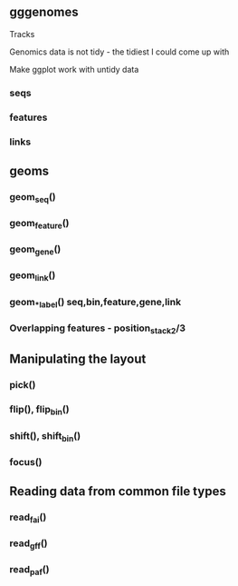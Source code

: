 ** gggenomes
Tracks

Genomics data is not tidy - the tidiest I could come up with

Make ggplot work with untidy data

*** seqs
*** features
*** links
** geoms
*** geom_seq()
*** geom_feature()
*** geom_gene()
*** geom_link()
*** geom_*_label() seq,bin,feature,gene,link

*** Overlapping features - position_stack2/3
** Manipulating the layout
*** pick()
*** flip(), flip_bin()
*** shift(), shift_bin()
*** focus()

** Reading data from common file types
*** read_fai()
*** read_gff()
*** read_paf()
